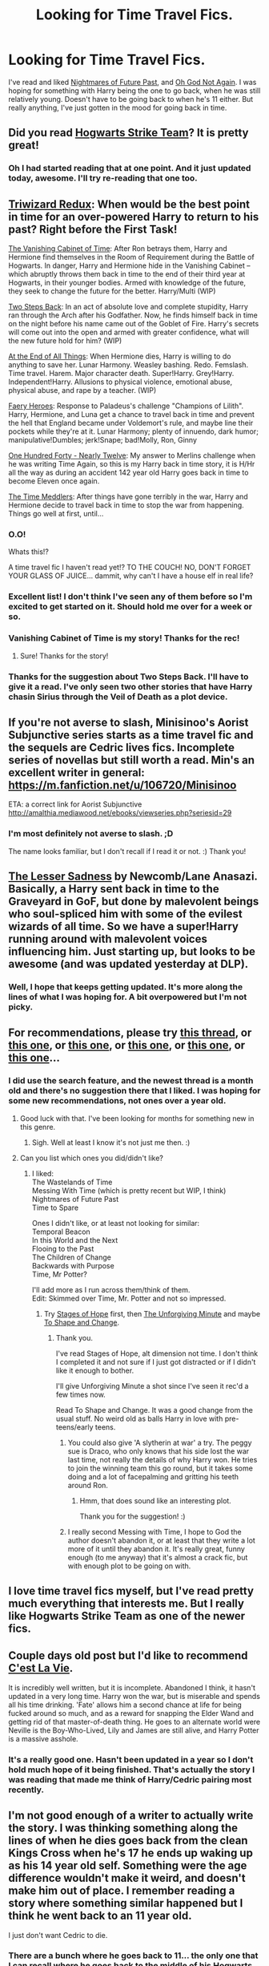 #+TITLE: Looking for Time Travel Fics.

* Looking for Time Travel Fics.
:PROPERTIES:
:Author: Jaxcassetoi
:Score: 14
:DateUnix: 1432139091.0
:DateShort: 2015-May-20
:FlairText: Request
:END:
I've read and liked [[https://www.fanfiction.net/s/2636963/1/Harry-Potter-and-the-Nightmares-of-Futures-Past][Nightmares of Future Past]], and [[https://www.fanfiction.net/s/4536005/1/Oh-God-Not-Again][Oh God Not Again]]. I was hoping for something with Harry being the one to go back, when he was still relatively young. Doesn't have to be going back to when he's 11 either. But really anything, I've just gotten in the mood for going back in time.


** Did you read [[https://www.fanfiction.net/s/10807718/1/The-Hogwarts-Strike-Team][Hogwarts Strike Team]]? It is pretty great!
:PROPERTIES:
:Score: 6
:DateUnix: 1432163395.0
:DateShort: 2015-May-21
:END:

*** Oh I had started reading that at one point. And it just updated today, awesome. I'll try re-reading that one too.
:PROPERTIES:
:Author: Jaxcassetoi
:Score: 2
:DateUnix: 1432164155.0
:DateShort: 2015-May-21
:END:


** [[http://ficwad.com/story/31291][Triwizard Redux]]: When would be the best point in time for an over-powered Harry to return to his past? Right before the First Task!

[[https://www.fanfiction.net/s/11123742/1/The-Vanishing-Cabinet-Of-Time][The Vanishing Cabinet of Time]]: After Ron betrays them, Harry and Hermione find themselves in the Room of Requirement during the Battle of Hogwarts. In danger, Harry and Hermione hide in the Vanishing Cabinet -- which abruptly throws them back in time to the end of their third year at Hogwarts, in their younger bodies. Armed with knowledge of the future, they seek to change the future for the better. Harry/Multi (WIP)

[[https://www.fanfiction.net/s/9017796/1/Two-Steps-Back][Two Steps Back]]: In an act of absolute love and complete stupidity, Harry ran through the Arch after his Godfather. Now, he finds himself back in time on the night before his name came out of the Goblet of Fire. Harry's secrets will come out into the open and armed with greater confidence, what will the new future hold for him? (WIP)

[[https://www.fanfiction.net/s/8806745/1/At-The-End-Of-All-Things][At the End of All Things]]: When Hermione dies, Harry is willing to do anything to save her. Lunar Harmony. Weasley bashing. Redo. Femslash. Time travel. Harem. Major character death. Super!Harry. Grey!Harry. Independent!Harry. Allusions to physical violence, emotional abuse, physical abuse, and rape by a teacher. (WIP)

[[https://www.fanfiction.net/s/8233288/1/Faery-Heroes][Faery Heroes]]: Response to Paladeus's challenge "Champions of Lilith". Harry, Hermione, and Luna get a chance to travel back in time and prevent the hell that England became under Voldemort's rule, and maybe line their pockets while they're at it. Lunar Harmony; plenty of innuendo, dark humor; manipulative!Dumbles; jerk!Snape; bad!Molly, Ron, Ginny

[[https://www.fanfiction.net/s/4695051/1/One-Hundred-and-forty-nearly-Twelve][One Hundred Forty - Nearly Twelve]]: My answer to Merlins challenge when he was writing Time Again, so this is my Harry back in time story, it is H/Hr all the way as during an accident 142 year old Harry goes back in time to become Eleven once again.

[[https://www.fanfiction.net/s/4061219/1/The-Time-Meddlers][The Time Meddlers]]: After things have gone terribly in the war, Harry and Hermione decide to travel back in time to stop the war from happening. Things go well at first, until...
:PROPERTIES:
:Author: SymphonySamurai
:Score: 6
:DateUnix: 1432157880.0
:DateShort: 2015-May-21
:END:

*** O.O!

Whats this!?

A time travel fic I haven't read yet!? TO THE COUCH! NO, DON'T FORGET YOUR GLASS OF JUICE... dammit, why can't I have a house elf in real life?
:PROPERTIES:
:Author: Ruljinn
:Score: 5
:DateUnix: 1432167125.0
:DateShort: 2015-May-21
:END:


*** Excellent list! I don't think I've seen any of them before so I'm excited to get started on it. Should hold me over for a week or so.
:PROPERTIES:
:Author: Jaxcassetoi
:Score: 5
:DateUnix: 1432161528.0
:DateShort: 2015-May-21
:END:


*** Vanishing Cabinet of Time is my story! Thanks for the rec!
:PROPERTIES:
:Author: SoulxxBondz
:Score: 5
:DateUnix: 1432223064.0
:DateShort: 2015-May-21
:END:

**** Sure! Thanks for the story!
:PROPERTIES:
:Author: SymphonySamurai
:Score: 1
:DateUnix: 1432230785.0
:DateShort: 2015-May-21
:END:


*** Thanks for the suggestion about Two Steps Back. I'll have to give it a read. I've only seen two other stories that have Harry chasin Sirius through the Veil of Death as a plot device.
:PROPERTIES:
:Score: 2
:DateUnix: 1432217539.0
:DateShort: 2015-May-21
:END:


** If you're not averse to slash, Minisinoo's Aorist Subjunctive series starts as a time travel fic and the sequels are Cedric lives fics. Incomplete series of novellas but still worth a read. Min's an excellent writer in general: [[https://m.fanfiction.net/u/106720/Minisinoo]]

ETA: a correct link for Aorist Subjunctive [[http://amalthia.mediawood.net/ebooks/viewseries.php?seriesid=29]]
:PROPERTIES:
:Author: lifelesseyes
:Score: 3
:DateUnix: 1432149521.0
:DateShort: 2015-May-20
:END:

*** I'm most definitely not averse to slash. ;D

The name looks familiar, but I don't recall if I read it or not. :) Thank you!
:PROPERTIES:
:Author: Jaxcassetoi
:Score: 1
:DateUnix: 1432161577.0
:DateShort: 2015-May-21
:END:


** [[https://www.fanfiction.net/s/10959046/1/The-Lesser-Sadness][The Lesser Sadness]] by Newcomb/Lane Anasazi. Basically, a Harry sent back in time to the Graveyard in GoF, but done by malevolent beings who soul-spliced him with some of the evilest wizards of all time. So we have a super!Harry running around with malevolent voices influencing him. Just starting up, but looks to be awesome (and was updated yesterday at DLP).
:PROPERTIES:
:Score: 3
:DateUnix: 1432254454.0
:DateShort: 2015-May-22
:END:

*** Well, I hope that keeps getting updated. It's more along the lines of what I was hoping for. A bit overpowered but I'm not picky.
:PROPERTIES:
:Author: Jaxcassetoi
:Score: 1
:DateUnix: 1432334584.0
:DateShort: 2015-May-23
:END:


** For recommendations, please try [[http://www.reddit.com/r/HPfanfiction/comments/31fyg3/favorite_underrated_time_travel_fics/][this thread]], or [[http://www.reddit.com/r/HPfanfiction/comments/1yy3kl/what_are_your_favourite_time_traveldimension/][this one]], or [[http://www.reddit.com/r/HPfanfiction/comments/23jrke/looking_for_funny_timetravel_fics/][this one]], or [[http://www.reddit.com/r/HPfanfiction/comments/2vsaa4/looking_for_any_new_time_travel_fic_focused_on/][this one]], or [[http://www.reddit.com/r/HPfanfiction/comments/26k4wv/time_travel_fiction/][this one]], or [[http://www.reddit.com/r/HPfanfiction/comments/2n0lt7/timetravel_recommendations/][this one]]...
:PROPERTIES:
:Author: kerrryn
:Score: 6
:DateUnix: 1432140517.0
:DateShort: 2015-May-20
:END:

*** I did use the search feature, and the newest thread is a month old and there's no suggestion there that I liked. I was hoping for some new recommendations, not ones over a year old.
:PROPERTIES:
:Author: Jaxcassetoi
:Score: 3
:DateUnix: 1432142061.0
:DateShort: 2015-May-20
:END:

**** Good luck with that. I've been looking for months for something new in this genre.
:PROPERTIES:
:Author: JadeSubbae
:Score: 2
:DateUnix: 1432142526.0
:DateShort: 2015-May-20
:END:

***** Sigh. Well at least I know it's not just me then. :)
:PROPERTIES:
:Author: Jaxcassetoi
:Score: 1
:DateUnix: 1432142791.0
:DateShort: 2015-May-20
:END:


**** Can you list which ones you did/didn't like?
:PROPERTIES:
:Author: OutOfNiceUsernames
:Score: 2
:DateUnix: 1432143812.0
:DateShort: 2015-May-20
:END:

***** I liked:\\
The Wastelands of Time\\
Messing With Time (which is pretty recent but WIP, I think)\\
Nightmares of Future Past\\
Time to Spare

Ones I didn't like, or at least not looking for similar:\\
Temporal Beacon\\
In this World and the Next\\
Flooing to the Past\\
The Children of Change\\
Backwards with Purpose\\
Time, Mr Potter?

I'll add more as I run across them/think of them.\\
Edit: Skimmed over Time, Mr. Potter and not so impressed.
:PROPERTIES:
:Author: Jaxcassetoi
:Score: 4
:DateUnix: 1432145735.0
:DateShort: 2015-May-20
:END:

****** Try [[https://www.fanfiction.net/s/6892925/1/Stages-of-Hope][Stages of Hope]] first, then [[https://www.fanfiction.net/s/6256154/1/The-Unforgiving-Minute][The Unforgiving Minute]] and maybe [[https://www.fanfiction.net/s/6413108/1/To-Shape-and-Change][To Shape and Change]].
:PROPERTIES:
:Author: OutOfNiceUsernames
:Score: 6
:DateUnix: 1432146372.0
:DateShort: 2015-May-20
:END:

******* Thank you.

I've read Stages of Hope, alt dimension not time. I don't think I completed it and not sure if I just got distracted or if I didn't like it enough to bother.

I'll give Unforgiving Minute a shot since I've seen it rec'd a few times now.

Read To Shape and Change. It was a good change from the usual stuff. No weird old as balls Harry in love with pre-teens/early teens.
:PROPERTIES:
:Author: Jaxcassetoi
:Score: 2
:DateUnix: 1432146807.0
:DateShort: 2015-May-20
:END:

******** You could also give 'A slytherin at war' a try. The peggy sue is Draco, who only knows that his side lost the war last time, not really the details of why Harry won. He tries to join the winning team this go round, but it takes some doing and a lot of facepalming and gritting his teeth around Ron.
:PROPERTIES:
:Author: Ruljinn
:Score: 2
:DateUnix: 1432148589.0
:DateShort: 2015-May-20
:END:

********* Hmm, that does sound like an interesting plot.

Thank you for the suggestion! :)
:PROPERTIES:
:Author: Jaxcassetoi
:Score: 1
:DateUnix: 1432161434.0
:DateShort: 2015-May-21
:END:


******** I really second Messing with Time, I hope to God the author doesn't abandon it, or at least that they write a lot more of it until they abandon it. It's really great, funny enough (to me anyway) that it's almost a crack fic, but with enough plot to be going on with.
:PROPERTIES:
:Author: cavelioness
:Score: 1
:DateUnix: 1432288943.0
:DateShort: 2015-May-22
:END:


** I love time travel fics myself, but I've read pretty much everything that interests me. But I really like Hogwarts Strike Team as one of the newer fics.
:PROPERTIES:
:Author: mlcor87
:Score: 2
:DateUnix: 1432188024.0
:DateShort: 2015-May-21
:END:


** Couple days old post but I'd like to recommend [[https://www.fanfiction.net/s/8730465/1/C-est-La-Vie][C'est La Vie]].

It is incredibly well written, but it is incomplete. Abandoned I think, it hasn't updated in a very long time. Harry won the war, but is miserable and spends all his time drinking. 'Fate' allows him a second chance at life for being fucked around so much, and as a reward for snapping the Elder Wand and getting rid of that master-of-death thing. He goes to an alternate world were Neville is the Boy-Who-Lived, Lily and James are still alive, and Harry Potter is a massive asshole.
:PROPERTIES:
:Author: howtopleaseme
:Score: 2
:DateUnix: 1432326785.0
:DateShort: 2015-May-23
:END:

*** It's a really good one. Hasn't been updated in a year so I don't hold much hope of it being finished. That's actually the story I was reading that made me think of Harry/Cedric pairing most recently.
:PROPERTIES:
:Author: Jaxcassetoi
:Score: 1
:DateUnix: 1432334750.0
:DateShort: 2015-May-23
:END:


** I'm not good enough of a writer to actually write the story. I was thinking something along the lines of when he dies goes back from the clean Kings Cross when he's 17 he ends up waking up as his 14 year old self. Something were the age difference wouldn't make it weird, and doesn't make him out of place. I remember reading a story where something similar happened but I think he went back to an 11 year old.

I just don't want Cedric to die.
:PROPERTIES:
:Author: Jaxcassetoi
:Score: 1
:DateUnix: 1432143193.0
:DateShort: 2015-May-20
:END:

*** There are a bunch where he goes back to 11... the only one that I can recall where he goes back to the middle of his Hogwarts years is Temporal Beacon. which has him and Hermione resetting to [the end of 3rd year? so 13 /almost/ 14] upon Death, but it drifts from canon quite a bit even on the 'first' pass.

[[https://www.fanfiction.net/s/4165301/1/Time_Mr_Potter][Time, Mr Potter?]] has him wake up 12 instead of 10-11 but I honestly cant remember which peggy sue fic it is to say anything more... I've read a bunch lately and they all bled together.
:PROPERTIES:
:Author: Ruljinn
:Score: 1
:DateUnix: 1432144584.0
:DateShort: 2015-May-20
:END:

**** Yeah, true. I just find it weird. Eventually I'll forget that he's really super old and not actually 11, but it's always the same overpowered Harry that knows way too much to be able to handle being surrounded by 11 year olds.
:PROPERTIES:
:Author: Jaxcassetoi
:Score: 1
:DateUnix: 1432161664.0
:DateShort: 2015-May-21
:END:

***** There's a funny one out there where he abandons all pretense of being an actual 10 year old on sentence 2 or 3. I forget the name tho.

And now that I've thought about it... I think there IS a fic out there where Harry time loops year 4. But the loop starts before he finds out about Barty...
:PROPERTIES:
:Author: Ruljinn
:Score: 2
:DateUnix: 1432163016.0
:DateShort: 2015-May-21
:END:

****** That sounds interesting. I'll try to find it, if you happen to do so please let me know. :)
:PROPERTIES:
:Author: Jaxcassetoi
:Score: 1
:DateUnix: 1432163836.0
:DateShort: 2015-May-21
:END:

******* I think the one where he never bothers trying to pretend he's a normal kid is [[https://www.fanfiction.net/s/4302068/1/He-s-Not-Normal][He's not normal]]

I'm still hunting for the fourth year loop.

Edit: Actually... now that I think about it, I think it was a plot bunny idea posted here on reddit, not an actual story.
:PROPERTIES:
:Author: Ruljinn
:Score: 2
:DateUnix: 1432164071.0
:DateShort: 2015-May-21
:END:


** How about [[https://www.fanfiction.net/s/7410369/16/Time-Heals-All-Wounds][Time Heals All Wounds]]?
:PROPERTIES:
:Author: Karinta
:Score: 1
:DateUnix: 1432220642.0
:DateShort: 2015-May-21
:END:


** [[http://keiramarcos.com/fan-fiction-index/harry-potter/the-war-mages-trilogy/][The War Mages Trilogy by Keira Marcos- Book 1 That Old Black Magic]] This is a time travel drarry fic so you have to be fine with slash. Harry and Draco are forced to go back in time and right the injustices of the war. Though it says trilogy only book one is done so the series is incomplete but I really enjoyed this fic. It makes me wish for more time travel HP/DM ficus which seems to be hard to find
:PROPERTIES:
:Author: Osassala
:Score: 1
:DateUnix: 1432178745.0
:DateShort: 2015-May-21
:END:
